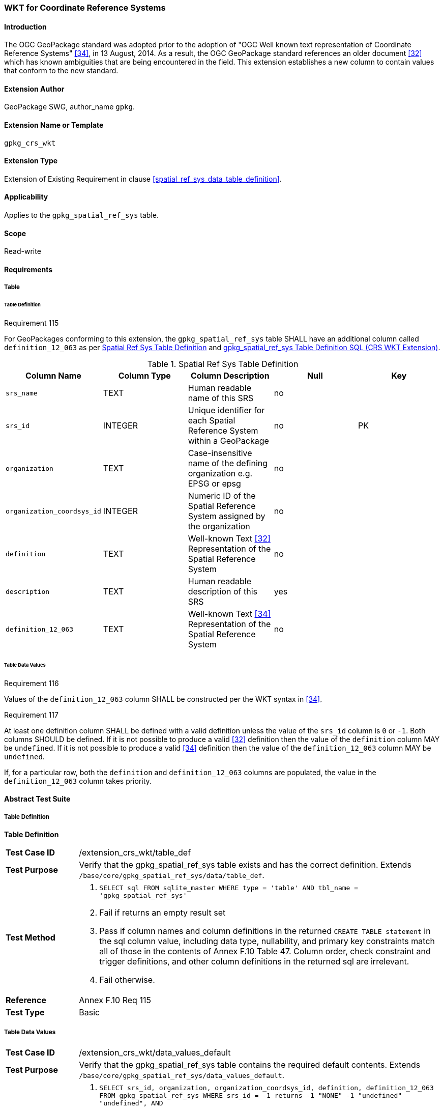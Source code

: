 [[extension_crs_wkt]]
=== WKT for Coordinate Reference Systems

[float]
==== Introduction

The OGC GeoPackage standard was adopted prior to the adoption of "OGC Well known text representation of Coordinate Reference Systems" <<34>>, in 13 August, 2014. As a result, the OGC GeoPackage standard references an older document <<32>> which has known ambiguities that are being encountered in the field. This extension establishes a new column to contain values that conform to the new standard.

[float]
==== Extension Author

GeoPackage SWG, author_name `gpkg`.

[float]
==== Extension Name or Template

`gpkg_crs_wkt`

[float]
==== Extension Type

Extension of Existing Requirement in clause <<spatial_ref_sys_data_table_definition>>.

[float]
==== Applicability

Applies to the `gpkg_spatial_ref_sys` table.

[float]
==== Scope

Read-write

[float]
==== Requirements
[float]
===== Table
[float]
====== Table Definition
[[r115]]
[caption=""]
.Requirement 115
====
For GeoPackages conforming to this extension, the `gpkg_spatial_ref_sys` table SHALL have an additional column called `definition_12_063` as per <<gpkg_spatial_ref_sys_cols_crs_wkt>> and <<gpkg_spatial_ref_sys_crs_wkt_sql>>.
====

[[gpkg_spatial_ref_sys_cols_crs_wkt]]
.Spatial Ref Sys Table Definition
[cols=",,,,",options="header",]
|=======================================================================
|Column Name |Column Type |Column Description |Null |Key
|`srs_name` |TEXT |Human readable name of this SRS |no |
|`srs_id` |INTEGER |Unique identifier for each Spatial Reference System within a GeoPackage |no |PK
|`organization` |TEXT |Case-insensitive name of the defining organization e.g. EPSG or epsg |no |
|`organization_coordsys_id` |INTEGER |Numeric ID of the Spatial Reference System assigned by the organization |no |
|`definition` |TEXT |Well-known Text <<32>> Representation of the Spatial Reference System |no |
|`description` |TEXT |Human readable description of this SRS |yes |
|`definition_12_063` |TEXT |Well-known Text <<34>> Representation of the Spatial Reference System |no |
|=======================================================================

[float]
====== Table Data Values
[[r116]]
[caption=""]
.Requirement 116
====
Values of the `definition_12_063` column SHALL be constructed per the WKT syntax in <<34>>.
====

[[r117]]
[caption=""]
.Requirement 117
====
At least one definition column SHALL be defined with a valid definition unless the value of the `srs_id` column is `0` or `-1`. Both columns SHOULD be defined. If it is not possible to produce a valid <<32>> definition then the value of the `definition` column MAY be `undefined`. If it is not possible to produce a valid <<34>> definition then the value of the `definition_12_063` column MAY be `undefined`.
====

If, for a particular row, both the `definition` and `definition_12_063` columns are populated, the value in the `definition_12_063` column takes priority.

[float]
==== Abstract Test Suite
[float]
===== Table Definition
*Table Definition*

[cols="1,5a"]
|========================================
|*Test Case ID* |+/extension_crs_wkt/table_def+
|*Test Purpose* |Verify that the gpkg_spatial_ref_sys table exists and has the correct definition. Extends `/base/core/gpkg_spatial_ref_sys/data/table_def`.
|*Test Method* |
. `SELECT sql FROM sqlite_master WHERE type = 'table' AND tbl_name = 'gpkg_spatial_ref_sys'`
. Fail if returns an empty result set
. Pass if column names and column definitions in the returned `CREATE TABLE statement` in the sql column value, including data type, nullability, and primary key constraints match all of those in the contents of Annex F.10 Table 47. Column order, check constraint and trigger definitions, and other column definitions in the returned sql are irrelevant.
. Fail otherwise.
|*Reference* |Annex F.10 Req 115
|*Test Type* |Basic
|========================================

[float]
===== Table Data Values

[cols="1,5a"]
|========================================
|*Test Case ID* |+/extension_crs_wkt/data_values_default+
|*Test Purpose* |Verify that the gpkg_spatial_ref_sys table contains the required default contents. Extends `/base/core/gpkg_spatial_ref_sys/data_values_default`.
|*Test Method* |
. `SELECT srs_id, organization, organization_coordsys_id, definition, definition_12_063 FROM gpkg_spatial_ref_sys WHERE srs_id = -1 returns -1 "NONE" -1 "undefined" "undefined", AND`
. `SELECT srs_id, organization, organization_coordsys_id, definition, definition_12_063 FROM gpkg_spatial_ref_sys WHERE srs_id = 0 returns 0 "NONE" 0  "undefined" "undefined", AND`
. `SELECT definition FROM gpkg_spatial_ref_sys WHERE organization IN ("epsg","EPSG") AND organization_coordsys_id 4326` returns GEOGCS ["WGS 84",
 DATUM ["World Geodetic System 1984",
   SPHEROID["WGS 84", 6378137, 298.257223563 , AUTHORITY["EPSG","7030"]],
   AUTHORITY["EPSG","6326"]],
 PRIMEM["Greenwich", 0 , AUTHORITY["EPSG","8901"]],
 UNIT["degree", 0.017453292519943278, AUTHORITY["EPSG","9102"]],
 AUTHORITY["EPSG","4326"] (rounding the UNIT conversion factors to 16 decimal places, and ignoring any optional EBNF components <twin axes> and <to wgs84> and whitespace differences in the returned text)
. `SELECT definition_12_063 FROM gpkg_spatial_ref_sys WHERE organization IN ("epsg","EPSG") AND organization_coordsys_id 4326` returns GEODCRS["WGS 84",
  DATUM["World Geodetic System 1984",
    ELLIPSOID["WGS 84",6378137, 298.257223563, LENGTHUNIT["metre", 1.0]]],
  PRIMEM["Greenwich", 0.0, ANGLEUNIT["degree",0.0174532925199433]],
  CS[ellipsoidal, 2],
  AXIS["latitude", north, ORDER[1]],
  AXIS["longitude", east, ORDER[2]],
  ANGLEUNIT["degree", 0.0174532925199433],
  ID["EPSG", 4326]]
. Pass if tests 1-4 are met
. Fail otherwise
|*Reference* |Annex F.10 Req 116
|*Test Type* |Capability
|========================================

[cols="1,5a"]
|========================================
|*Test Case ID* |+/extension_crs_wkt/data_values_undefined+
|*Test Purpose* |Verify that the gpkg_spatial_ref_sys table contains the required default contents. Replaces `/base/core/gpkg_spatial_ref_sys/data_values_default`.
|*Test Method* |
. `SELECT definition, definition_12_063 FROM gpkg_spatial_ref_sys WHERE srs_id NOT IN (0, -1)`
. Fail if both definition values are `undefined`
. Pass otherwise
|*Reference* |Annex F.10 Req 117
|*Test Type* |Capability
|========================================

[float]
==== Table Definition SQL

[float]
===== gpkg_spatial_ref_sys

[[gpkg_spatial_ref_sys_crs_wkt_sql]]
.gpkg_spatial_ref_sys Table Definition SQL (CRS WKT Extension)
[cols=","]
[source,sql]
----
CREATE TABLE gpkg_spatial_ref_sys (
  srs_name TEXT NOT NULL,
  srs_id INTEGER NOT NULL PRIMARY KEY,
  organization TEXT NOT NULL,
  organization_coordsys_id INTEGER NOT NULL,
  definition  TEXT NOT NULL,
  description TEXT,
  definition_12_063 TEXT NOT NULL
);
----
